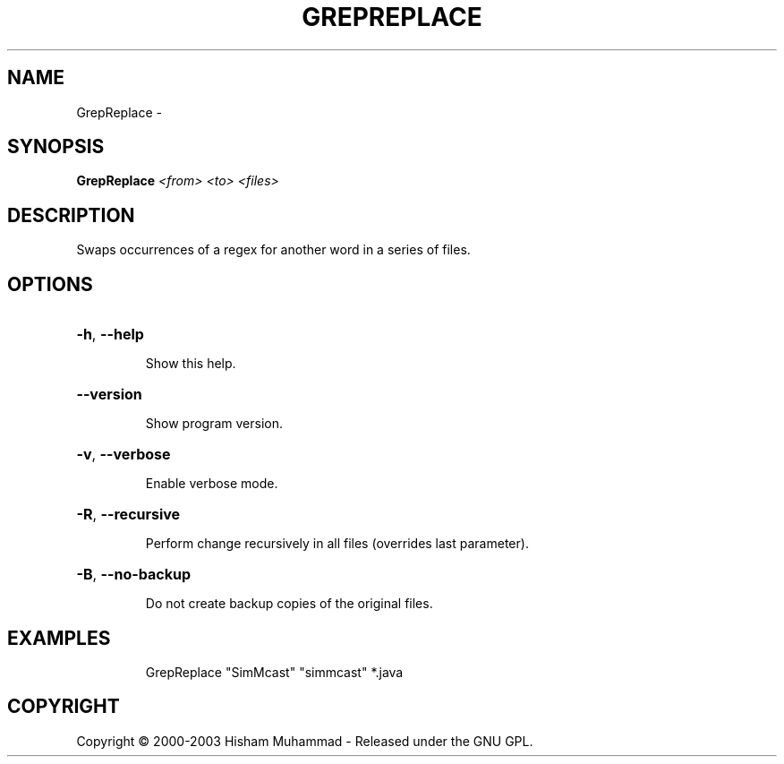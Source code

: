 .\" DO NOT MODIFY THIS FILE!  It was generated by help2man 1.36.
.TH GREPREPLACE "1" "February 2009" "GoboLinux" "User Commands"
.SH NAME
GrepReplace \-  
.SH SYNOPSIS
.B GrepReplace
\fI<from> <to> <files>\fR
.SH DESCRIPTION
Swaps occurrences of a regex for another word in a series of files.
.SH OPTIONS
.HP
\fB\-h\fR, \fB\-\-help\fR
.IP
Show this help.
.HP
\fB\-\-version\fR
.IP
Show program version.
.HP
\fB\-v\fR, \fB\-\-verbose\fR
.IP
Enable verbose mode.
.HP
\fB\-R\fR, \fB\-\-recursive\fR
.IP
Perform change recursively in all files (overrides last parameter).
.HP
\fB\-B\fR, \fB\-\-no\-backup\fR
.IP
Do not create backup copies of the original files.
.SH EXAMPLES
.IP
GrepReplace "SimMcast" "simmcast" *.java
.SH COPYRIGHT
Copyright \(co 2000-2003 Hisham Muhammad - Released under the GNU GPL.
